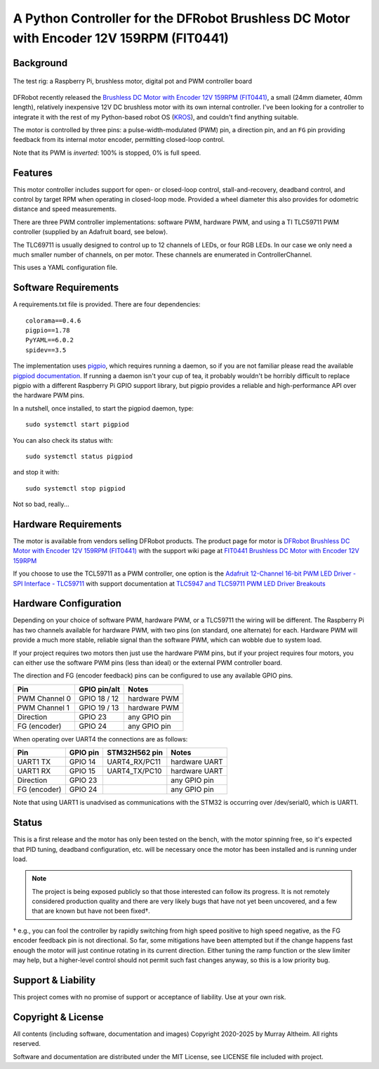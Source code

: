 *********************************************************************************
A Python Controller for the DFRobot Brushless DC Motor with Encoder 12V 159RPM (FIT0441)
*********************************************************************************

Background
**********

.. figure:: img/brushless-motor.jpg
   :width: 1200px
   :align: center
   :alt: The DFRobot Brushless DC Motor with Encoder 12V 159RPM

   The test rig: a Raspberry Pi, brushless motor, digital pot and PWM controller board


DFRobot recently released the `Brushless DC Motor with Encoder 12V 159RPM (FIT0441) <https://www.dfrobot.com/product-1364.html>`__,
a small (24mm diameter, 40mm length), relatively inexpensive 12V DC brushless motor
with its own internal controller. I've been looking for a controller to integrate it
with the rest of my Python-based robot OS (`KROS <https://github.com/ifurusato/krzos>`__),
and couldn't find anything suitable.

The motor is controlled by three pins: a pulse-width-modulated (PWM) pin, a direction
pin, and an ``FG`` pin providing feedback from its internal motor encoder, permitting
closed-loop control.

Note that its PWM is *inverted*: 100% is stopped, 0% is full speed.


Features
********

This motor controller includes support for open- or closed-loop control,
stall-and-recovery, deadband control, and control by target RPM when operating in
closed-loop mode. Provided a wheel diameter this also provides for odometric
distance and speed measurements.

There are three PWM controller implementations: software PWM, hardware PWM, and
using a TI TLC59711 PWM controller (supplied by an Adafruit board, see below).

The TLC69711 is usually designed to control up to 12 channels of LEDs, or four
RGB LEDs. In our case we only need a much smaller number of channels, on per
motor. These channels are enumerated in ControllerChannel.

This uses a YAML configuration file.


Software Requirements
*********************

A requirements.txt file is provided. There are four dependencies::

    colorama==0.4.6
    pigpio==1.78
    PyYAML==6.0.2
    spidev==3.5

The implementation uses `pigpio <https://abyz.me.uk/rpi/pigpio/>`__, which
requires running a daemon, so if you are not familiar please read the
available `pigpiod documentation <https://abyz.me.uk/rpi/pigpio/pigpiod.html>`__.
If running a daemon isn't your cup of tea, it probably wouldn't be horribly
difficult to replace pigpio with a different Raspberry Pi GPIO support library,
but pigpio provides a reliable and high-performance API over the hardware PWM pins.

In a nutshell, once installed, to start the pigpiod daemon, type::

   sudo systemctl start pigpiod

You can also check its status with::

   sudo systemctl status pigpiod

and stop it with::

   sudo systemctl stop pigpiod

Not so bad, really...


Hardware Requirements
*********************

The motor is available from vendors selling DFRobot products. The product page for motor is
`DFRobot Brushless DC Motor with Encoder 12V 159RPM (FIT0441) <https://www.dfrobot.com/product-1364.html>`__
with the support wiki page at `FIT0441 Brushless DC Motor with Encoder 12V 159RPM <https://wiki.dfrobot.com/FIT0441_Brushless_DC_Motor_with_Encoder_12V_159RPM>`__

If you choose to use the TCL59711 as a PWM controller, one option is the
`Adafruit 12-Channel 16-bit PWM LED Driver - SPI Interface - TLC59711 <https://www.adafruit.com/product/1455>`__
with support documentation at `TLC5947 and TLC59711 PWM LED Driver Breakouts <https://learn.adafruit.com/tlc5947-tlc59711-pwm-led-driver-breakout>`__


Hardware Configuration
**********************

Depending on your choice of software PWM, hardware PWM, or a TLC59711 the wiring
will be different. The Raspberry Pi has two channels available for hardware PWM,
with two pins (on standard, one alternate) for each. Hardware PWM will provide a
much more stable, reliable signal than the software PWM, which can wobble due to
system load.

If your project requires two motors then just use the hardware PWM pins, but if
your project requires four motors, you can either use the software PWM pins (less
than ideal) or the external PWM controller board.

The direction and FG (encoder feedback) pins can be configured to use any
available GPIO pins.

+-----------------+-----------------+---------------+
| Pin             |  GPIO pin/alt   | Notes         |
+=================+=================+===============+
| PWM Channel 0   |  GPIO 18 / 12   | hardware PWM  |
+-----------------+-----------------+---------------+
| PWM Channel 1   |  GPIO 19 / 13   | hardware PWM  |
+-----------------+-----------------+---------------+
| Direction       |  GPIO 23        | any GPIO pin  |
+-----------------+-----------------+---------------+
| FG (encoder)    |  GPIO 24        | any GPIO pin  |
+-----------------+-----------------+---------------+

When operating over UART4 the connections are as follows:

+-----------------+------------+-----------------+---------------+
| Pin             |  GPIO pin  |  STM32H562 pin  | Notes         |
+=================+============+=================+===============+
| UART1 TX        |  GPIO 14   |  UART4_RX/PC11  | hardware UART |
+-----------------+------------+-----------------+---------------+
| UART1 RX        |  GPIO 15   |  UART4_TX/PC10  | hardware UART |
+-----------------+------------+-----------------+---------------+
| Direction       |  GPIO 23   |                 | any GPIO pin  |
+-----------------+------------+-----------------+---------------+
| FG (encoder)    |  GPIO 24   |                 | any GPIO pin  |
+-----------------+------------+-----------------+---------------+

Note that using UART1 is unadvised as communications with the STM32 is occurring
over /dev/serial0, which is UART1.


Status
******

This is a first release and the motor has only been tested on the bench, with
the motor spinning free, so it's expected that PID tuning, deadband configuration,
etc. will be necessary once the motor has been installed and is running under load.

.. note::
    The project is being exposed publicly so that those interested can follow its progress.
    It is not remotely considered production quality and there are very likely bugs that
    have not yet been uncovered, and a few that are known but have not been fixed†.

† e.g., you can fool the controller by rapidly switching from high speed positive to
high speed negative, as the FG encoder feedback pin is not directional. So far,
some mitigations have been attempted but if the change happens fast enough the
motor will just continue rotating in its current direction. Either tuning the
ramp function or the slew limiter may help, but a higher-level control should not
permit such fast changes anyway, so this is a low priority bug.


Support & Liability
*******************

This project comes with no promise of support or acceptance of liability. Use at
your own risk.


Copyright & License
*******************

All contents (including software, documentation and images)
Copyright 2020-2025 by Murray Altheim. All rights reserved.

Software and documentation are distributed under the MIT License, see LICENSE
file included with project.

